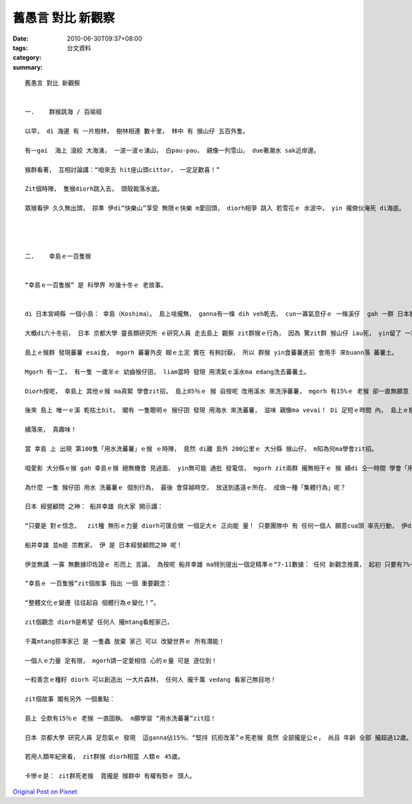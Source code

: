 舊愚言 對比 新觀察
##########################

:date: 2010-06-30T09:37+08:00
:tags: 
:category: 台文資料
:summary: 


:: 

  舊愚言 對比 新觀察


  一.	群猴跳海 / 百喻經

  以早， di 海邊 有 一片樹林， 樹林相連 數十里， 林中 有 猴山仔 五百外隻。

  有一gai  海上 滾絞 大海湧， 一波一波ｅ湧山， 白pau-pau， 親像一列雪山， due著潮水 sak近岸邊。

  猴群看著， 互相討論講：“咱來去 hit座山頭cittor， 一定足歡喜！”

  Zit個時陣， 隻猴diorh跳入去， 頭殼裁落水底。

  眾猴看伊 久久無出頭， 掠準 伊di“快樂山”享受 無限ｅ快樂 m愛回頭， diorh相爭 跳入 若雪花ｅ 水波中， yin 攏做伙淹死 di海底。




  二.	幸島ｅ一百隻猴


  “幸島ｅ一百隻猴” 是 科學界 吵幾十冬ｅ 老故事。


  di 日本宮崎縣 一個小島： 幸島（Koshima）。 島上啥攏無， ganna有一條 dih veh乾去、 cun一寡氣息仔ｅ 一條溪仔  gah 一群 日本猴山仔。

  大概di六十冬前， 日本 京都大學 靈長類研究所 ｅ研究人員 走去島上 觀察 zit群猴ｅ行為， 因為 驚zit群 猴山仔 iau死， yin留了 一寡蕃薯 ho猴山仔食。

  島上ｅ猴群 發現蕃薯 esai食， mgorh 蕃薯外皮 糊ｅ土泥 實在 有夠討厭， 所以 群猴 yin食蕃薯進前 會用手 來buann落 蕃薯土。

  Mgorh 有一工， 有一隻 一歲半ｅ 幼齒猴仔囝， liam當時 發現 用清氣ｅ溪水ma edang洗去蕃薯土。

  Diorh按呢， 幸島上 其他ｅ猴 ma真緊 學會zit招， 島上85％ｅ 猴 自按呢 改用溪水 來洗淨蕃薯， mgorh 有15%ｅ 老猴 卻一直無願意 學zit招。

  後來 島上 唯一ｅ溪 乾枯土bit， 閣有 一隻聰明ｅ 猴仔囝 發現 用海水 來洗蕃薯， 滋味 親像ma vevai！ Di 足短ｅ時間 內， 島上ｅ猴 85％ 又閣 全部學會zit招！

  續落來， 真趣味！

  當 幸島 上 出現 第100隻「用水洗蕃薯」ｅ猴 ｅ時陣， 竟然 di離 島外 200公里ｅ 大分縣 猴山仔， m知為何ma學會zit招。

  咱愛影 大分縣ｅ猴 gah 幸島ｅ猴 絕無機會 見過面、 yin無可能 通批 發電信， mgorh zit兩群 攏無相干ｅ 猴 續di 仝一時間 學會「用水洗蕃薯」！

  為什麼 一隻 猴仔囝 用水 洗蕃薯ｅ 個別行為， 最後 會穿越時空， 放送到遙遠ｅ所在、 成做一種「集體行為」呢？

  日本 經營顧問 之神： 船井幸雄 向大家 開示講：

  “只要是 對ｅ信念，  zit種 無形ｅ力量 diorh可匯合做 一個足大ｅ 正向能 量！ 只要團隊中 有 任何一個人 願意cua頭 率先行動， 伊diorh可以 di人群中 產生 示範作用， di無形中 跨越 時間gah空間ｅ限制， 去影響 絕大部分ｅ人， diorh像 幸島上 hit群猴 仝款！”。

  船井幸雄 並m是 宗教家， 伊 是 日本經營顧問之神 呢！

  伊並無講 一寡 無數據印佐證ｅ 形而上 言論， 為按呢 船井幸雄 ma特別提出一個足精準ｅ“7-11數據： 任何 新觀念推廣， 起初 只要有7%~11%ｅ人 願意 接受gah認同， 等到臨界點 來臨ｅ時， diorh會出現 驚死人ｅ 進展gah質變！”。

  “幸島ｅ 一百隻猴”zit個故事 指出 一個 重要觀念：

  “整體文化ｅ變遷 往往起自 個體行為ｅ變化！”。

  zit個觀念 diorh是希望 任何人 攏mtang看輕家己，

  千萬mtang掠準家己 是 一隻蟲 放棄 家己 可以 改變世界ｅ 所有潛能！

  一個人ｅ力量 足有限， mgorh請一定愛相信 心的ｅ量 可是 逐位到！

  一粒善念ｅ種籽 diorh 可以創造出 一大片森林， 任何人 攏千萬 vedang 看家己無目地！

  zit個故事 閣有另外 一個重點：

  島上 仝款有15％ｅ 老猴 一直固執、 m願學習 “用水洗蕃薯”zit招！

  日本 京都大學 研究人員 足怨氣ｅ 發現  這ganna佔15％、“堅持 抗拒改革”ｅ死老猴 竟然 全部攏是公ｅ， 尚且 年齡 全部 攏超過12歲。

  若用人類年紀來看， zit群猴 diorh相當 人類ｅ 45歲。

  卡慘ｅ是： zit群死老猴  竟攏是 猴群中 有權有勢ｅ 頭人。




`Original Post on Pixnet <http://daiqi007.pixnet.net/blog/post/31382134>`_